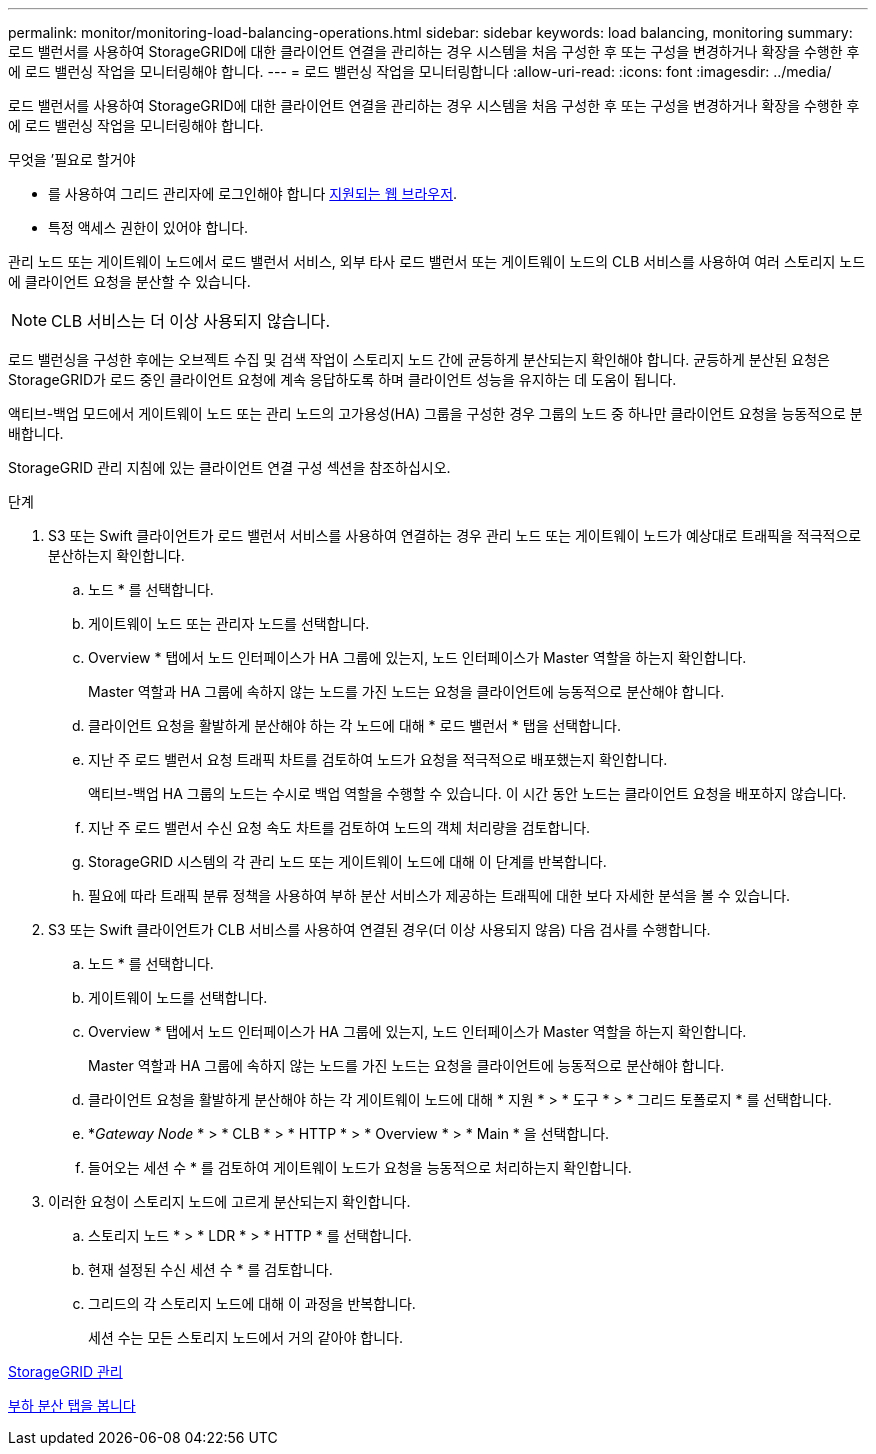 ---
permalink: monitor/monitoring-load-balancing-operations.html 
sidebar: sidebar 
keywords: load balancing, monitoring 
summary: 로드 밸런서를 사용하여 StorageGRID에 대한 클라이언트 연결을 관리하는 경우 시스템을 처음 구성한 후 또는 구성을 변경하거나 확장을 수행한 후에 로드 밸런싱 작업을 모니터링해야 합니다. 
---
= 로드 밸런싱 작업을 모니터링합니다
:allow-uri-read: 
:icons: font
:imagesdir: ../media/


[role="lead"]
로드 밸런서를 사용하여 StorageGRID에 대한 클라이언트 연결을 관리하는 경우 시스템을 처음 구성한 후 또는 구성을 변경하거나 확장을 수행한 후에 로드 밸런싱 작업을 모니터링해야 합니다.

.무엇을 &#8217;필요로 할거야
* 를 사용하여 그리드 관리자에 로그인해야 합니다 xref:../admin/web-browser-requirements.adoc[지원되는 웹 브라우저].
* 특정 액세스 권한이 있어야 합니다.


관리 노드 또는 게이트웨이 노드에서 로드 밸런서 서비스, 외부 타사 로드 밸런서 또는 게이트웨이 노드의 CLB 서비스를 사용하여 여러 스토리지 노드에 클라이언트 요청을 분산할 수 있습니다.


NOTE: CLB 서비스는 더 이상 사용되지 않습니다.

로드 밸런싱을 구성한 후에는 오브젝트 수집 및 검색 작업이 스토리지 노드 간에 균등하게 분산되는지 확인해야 합니다. 균등하게 분산된 요청은 StorageGRID가 로드 중인 클라이언트 요청에 계속 응답하도록 하며 클라이언트 성능을 유지하는 데 도움이 됩니다.

액티브-백업 모드에서 게이트웨이 노드 또는 관리 노드의 고가용성(HA) 그룹을 구성한 경우 그룹의 노드 중 하나만 클라이언트 요청을 능동적으로 분배합니다.

StorageGRID 관리 지침에 있는 클라이언트 연결 구성 섹션을 참조하십시오.

.단계
. S3 또는 Swift 클라이언트가 로드 밸런서 서비스를 사용하여 연결하는 경우 관리 노드 또는 게이트웨이 노드가 예상대로 트래픽을 적극적으로 분산하는지 확인합니다.
+
.. 노드 * 를 선택합니다.
.. 게이트웨이 노드 또는 관리자 노드를 선택합니다.
.. Overview * 탭에서 노드 인터페이스가 HA 그룹에 있는지, 노드 인터페이스가 Master 역할을 하는지 확인합니다.
+
Master 역할과 HA 그룹에 속하지 않는 노드를 가진 노드는 요청을 클라이언트에 능동적으로 분산해야 합니다.

.. 클라이언트 요청을 활발하게 분산해야 하는 각 노드에 대해 * 로드 밸런서 * 탭을 선택합니다.
.. 지난 주 로드 밸런서 요청 트래픽 차트를 검토하여 노드가 요청을 적극적으로 배포했는지 확인합니다.
+
액티브-백업 HA 그룹의 노드는 수시로 백업 역할을 수행할 수 있습니다. 이 시간 동안 노드는 클라이언트 요청을 배포하지 않습니다.

.. 지난 주 로드 밸런서 수신 요청 속도 차트를 검토하여 노드의 객체 처리량을 검토합니다.
.. StorageGRID 시스템의 각 관리 노드 또는 게이트웨이 노드에 대해 이 단계를 반복합니다.
.. 필요에 따라 트래픽 분류 정책을 사용하여 부하 분산 서비스가 제공하는 트래픽에 대한 보다 자세한 분석을 볼 수 있습니다.


. S3 또는 Swift 클라이언트가 CLB 서비스를 사용하여 연결된 경우(더 이상 사용되지 않음) 다음 검사를 수행합니다.
+
.. 노드 * 를 선택합니다.
.. 게이트웨이 노드를 선택합니다.
.. Overview * 탭에서 노드 인터페이스가 HA 그룹에 있는지, 노드 인터페이스가 Master 역할을 하는지 확인합니다.
+
Master 역할과 HA 그룹에 속하지 않는 노드를 가진 노드는 요청을 클라이언트에 능동적으로 분산해야 합니다.

.. 클라이언트 요청을 활발하게 분산해야 하는 각 게이트웨이 노드에 대해 * 지원 * > * 도구 * > * 그리드 토폴로지 * 를 선택합니다.
.. *_Gateway Node_ * > * CLB * > * HTTP * > * Overview * > * Main * 을 선택합니다.
.. 들어오는 세션 수 * 를 검토하여 게이트웨이 노드가 요청을 능동적으로 처리하는지 확인합니다.


. 이러한 요청이 스토리지 노드에 고르게 분산되는지 확인합니다.
+
.. 스토리지 노드 * > * LDR * > * HTTP * 를 선택합니다.
.. 현재 설정된 수신 세션 수 * 를 검토합니다.
.. 그리드의 각 스토리지 노드에 대해 이 과정을 반복합니다.
+
세션 수는 모든 스토리지 노드에서 거의 같아야 합니다.





xref:../admin/index.adoc[StorageGRID 관리]

xref:viewing-load-balancer-tab.adoc[부하 분산 탭을 봅니다]
